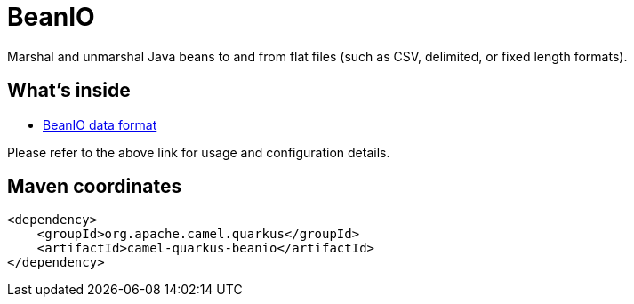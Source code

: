 // Do not edit directly!
// This file was generated by camel-quarkus-maven-plugin:update-extension-doc-page
[id="extensions-beanio"]
= BeanIO
:linkattrs:
:cq-artifact-id: camel-quarkus-beanio
:cq-native-supported: false
:cq-status: Preview
:cq-status-deprecation: Preview
:cq-description: Marshal and unmarshal Java beans to and from flat files (such as CSV, delimited, or fixed length formats).
:cq-deprecated: false
:cq-jvm-since: 1.1.0
:cq-native-since: n/a

ifeval::[{doc-show-badges} == true]
[.badges]
[.badge-key]##JVM since##[.badge-supported]##1.1.0## [.badge-key]##Native##[.badge-unsupported]##unsupported##
endif::[]

Marshal and unmarshal Java beans to and from flat files (such as CSV, delimited, or fixed length formats).

[id="extensions-beanio-whats-inside"]
== What's inside

* xref:{cq-camel-components}:dataformats:beanio-dataformat.adoc[BeanIO data format]

Please refer to the above link for usage and configuration details.

[id="extensions-beanio-maven-coordinates"]
== Maven coordinates

[source,xml]
----
<dependency>
    <groupId>org.apache.camel.quarkus</groupId>
    <artifactId>camel-quarkus-beanio</artifactId>
</dependency>
----
ifeval::[{doc-show-user-guide-link} == true]
Check the xref:user-guide/index.adoc[User guide] for more information about writing Camel Quarkus applications.
endif::[]
